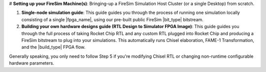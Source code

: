
# **Setting up your FireSim Machine(s)**: Bringing-up a FireSim Simulation
Host Cluster (or a single Desktop) from scratch.

#. **Single-node simulation guide**: This guide guides you through the
   process of running one simulation locally consisting of a single
   |fpga_name|, using our pre-built public FireSim |bit_type| bitstream.

#. **Building your own hardware designs guide (RTL Design to Simulator FPGA Image)**:
   This guide guides you through the full process of taking Rocket Chip RTL
   and any custom RTL plugged into Rocket Chip and producing a FireSim bitstream
   to plug into your simulations. This automatically runs Chisel elaboration,
   FAME-1 Transformation, and the |build_type| FPGA flow.

Generally speaking, you only need to follow Step 5 if you're modifying Chisel
RTL or changing non-runtime configurable hardware parameters.
